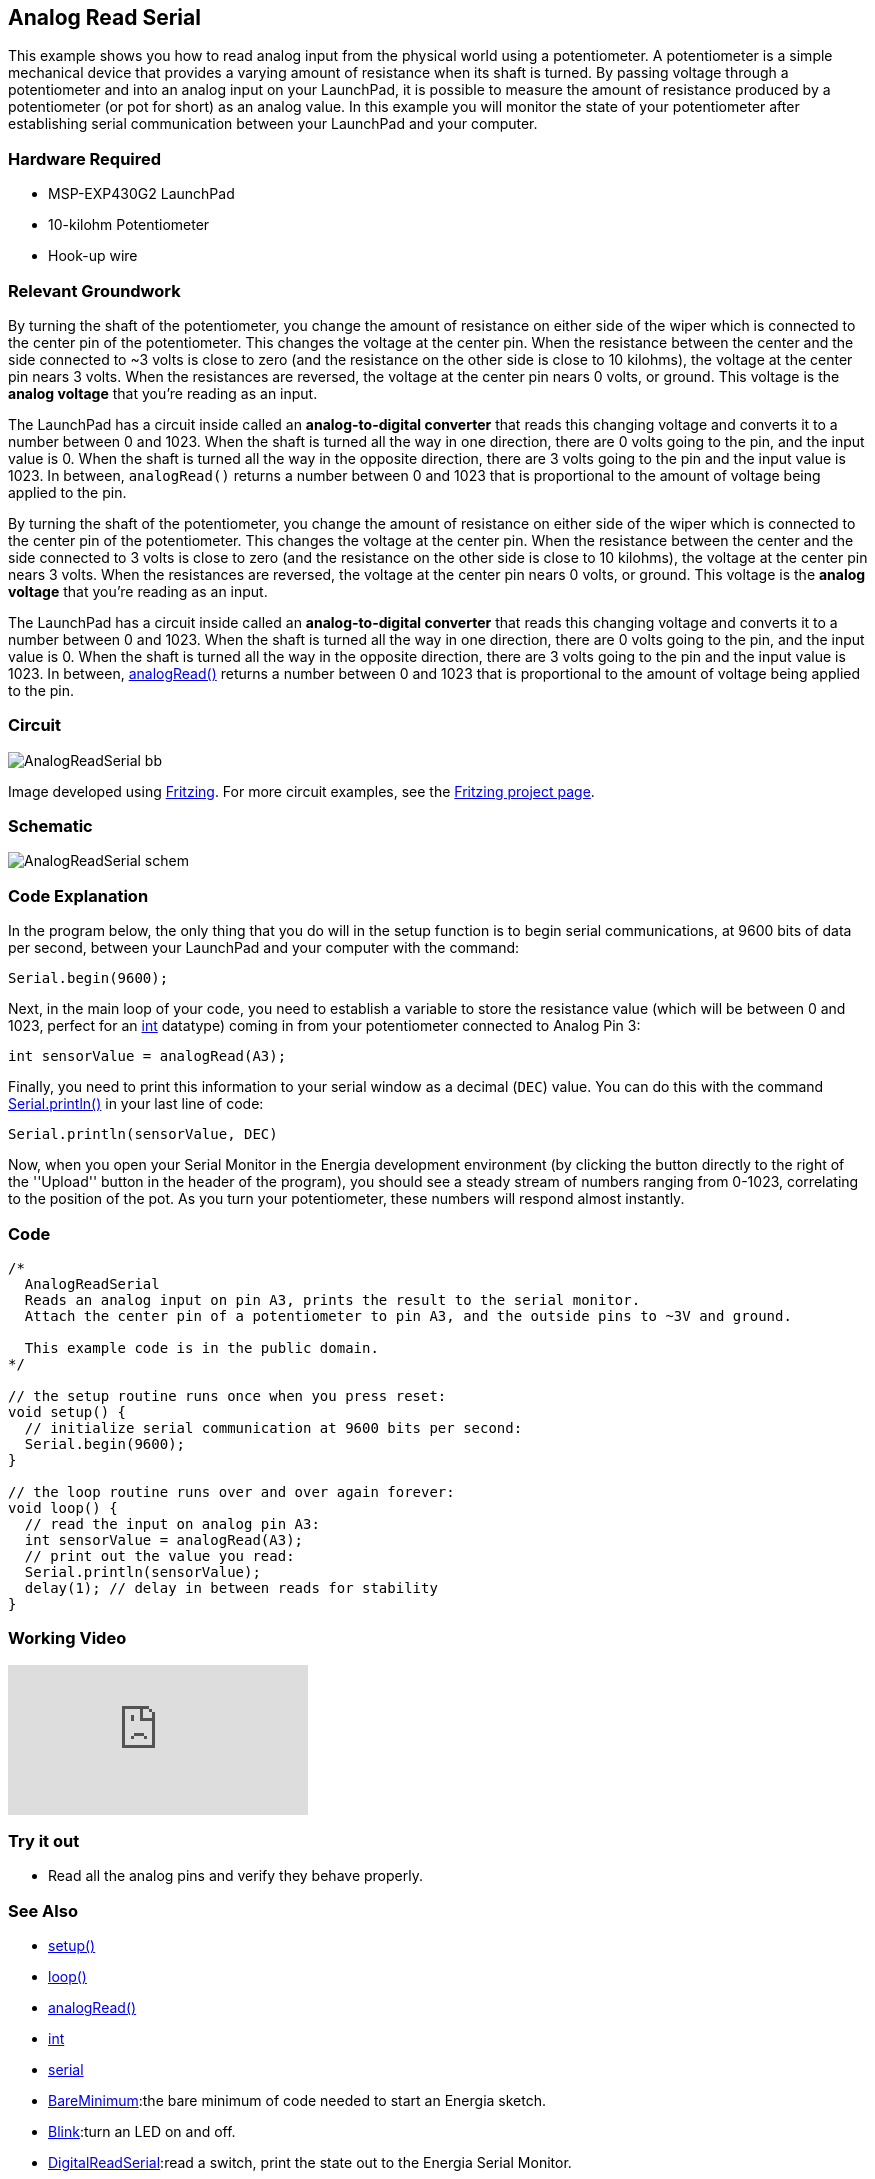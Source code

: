 == Analog Read Serial ==

This example shows you how to read analog input from the physical world using a potentiometer. A potentiometer is a simple mechanical device that provides a varying amount of resistance when its shaft is turned. By passing voltage through a potentiometer and into an analog input on your LaunchPad, it is possible to measure the amount of resistance produced by a potentiometer (or pot for short) as an analog value. In this example you will monitor the state of your potentiometer after establishing serial communication between your LaunchPad and your computer.

=== Hardware Required ===

* MSP-EXP430G2 LaunchPad
* 10-kilohm Potentiometer
* Hook-up wire

=== Relevant Groundwork ===

By turning the shaft of the potentiometer, you change the amount of resistance on either side of the wiper which is connected to the center pin of the potentiometer. This changes the voltage at the center pin. When the resistance between the center and the side connected to ~3 volts is close to zero (and the resistance on the other side is close to 10 kilohms), the voltage at the center pin nears 3 volts. When the resistances are reversed, the voltage at the center pin nears 0 volts, or ground. This voltage is the *analog voltage* that you're reading as an input.

The LaunchPad has a circuit inside called an *analog-to-digital converter* that reads this changing voltage and converts it to a number between 0 and 1023. When the shaft is turned all the way in one direction, there are 0 volts going to the pin, and the input value is 0. When the shaft is turned all the way in the opposite direction, there are 3 volts going to the pin and the input value is 1023. In between, `analogRead()` returns a number between 0 and 1023 that is proportional to the amount of voltage being applied to the pin.

By turning the shaft of the potentiometer, you change the amount of resistance on either side of the wiper which is connected to the center pin of the potentiometer. This changes the voltage at the center pin. When the resistance between the center and the side connected to 3 volts is close to zero (and the resistance on the other side is close to 10 kilohms), the voltage at the center pin nears 3 volts. When the resistances are reversed, the voltage at the center pin nears 0 volts, or ground. This voltage is the *analog voltage* that you're reading as an input.

The LaunchPad has a circuit inside called an *analog-to-digital converter* that reads this changing voltage and converts it to a number between 0 and 1023. When the shaft is turned all the way in one direction, there are 0 volts going to the pin, and the input value is 0. When the shaft is turned all the way in the opposite direction, there are 3 volts going to the pin and the input value is 1023. In between, http://energia.nu/AnalogRead.html[analogRead()] returns a number between 0 and 1023 that is proportional to the amount of voltage being applied to the pin.

=== Circuit ===

image::../img/AnalogReadSerial_bb.png[]

Image developed using http://fritzing.org/home/[Fritzing]. For more circuit examples, see the http://fritzing.org/projects/[Fritzing project page].

=== Schematic ===

image::../img/AnalogReadSerial_schem.png[]

=== Code Explanation ===

In the program below, the only thing that you do will in the setup function is to begin serial communications, at 9600 bits of data per second, between your LaunchPad and your computer with the command:

----
Serial.begin(9600);
----

Next, in the main loop of your code, you need to establish a variable to store the resistance value (which will be between 0 and 1023, perfect for an http://energia.nu/reference/int/[int] datatype) coming in from your potentiometer connected to Analog Pin 3:

----
int sensorValue = analogRead(A3);
----

Finally, you need to print this information to your serial window as a decimal (`DEC`) value. You can do this with the command http://energia.nu/reference/serial/serial_println/[Serial.println()] in your last line of code:

----
Serial.println(sensorValue, DEC)
----

Now, when you open your Serial Monitor in the Energia development environment (by clicking the button directly to the right of the ''Upload'' button in the header of the program), you should see a steady stream of numbers ranging from 0-1023, correlating to the position of the pot. As you turn your potentiometer, these numbers will respond almost instantly.

=== Code ===

----
/*
  AnalogReadSerial
  Reads an analog input on pin A3, prints the result to the serial monitor.
  Attach the center pin of a potentiometer to pin A3, and the outside pins to ~3V and ground.

  This example code is in the public domain.
*/

// the setup routine runs once when you press reset:
void setup() {
  // initialize serial communication at 9600 bits per second:
  Serial.begin(9600);
}

// the loop routine runs over and over again forever:
void loop() {
  // read the input on analog pin A3:
  int sensorValue = analogRead(A3);
  // print out the value you read:
  Serial.println(sensorValue);
  delay(1); // delay in between reads for stability
}
----

=== Working Video ===

video::tugEiAJburs[youtube]

=== Try it out ===

* Read all the analog pins and verify they behave properly.

=== See Also ===

* http://energia.nu/reference/setup/[setup()]
* http://energia.nu/reference/loop/[loop()]
* http://energia.nu/reference/analogread/[analogRead()]
* http://energia.nu/reference/int/[int]
* http://energia.nu/reference/serial/[serial]
* http://energia.nu/guide/tutorial_bareminimum/[BareMinimum]:the bare minimum of code needed to start an Energia sketch.
* http://energia.nu/guide/tutorial_blink/[Blink]:turn an LED on and off.
* http://energia.nu/guide/tutorial_digitalreadserial/[DigitalReadSerial]:read a switch, print the state out to the Energia Serial Monitor.
* http://energia.nu/guide/tutorial_analogreadserial/[AnalogReadSerial]:read a potentiometer, print it's state out to the Energia Serial Monitor.
* http://energia.nu/guide/tutorial_fade/[Fade]:demonstrates the use of analog output to fade an LED.
* http://energia.nu/guide/tutorial_readanalogvoltage/[ReadAnalogVoltage]:reads an analog input and prints the voltage to the serial monitor.

